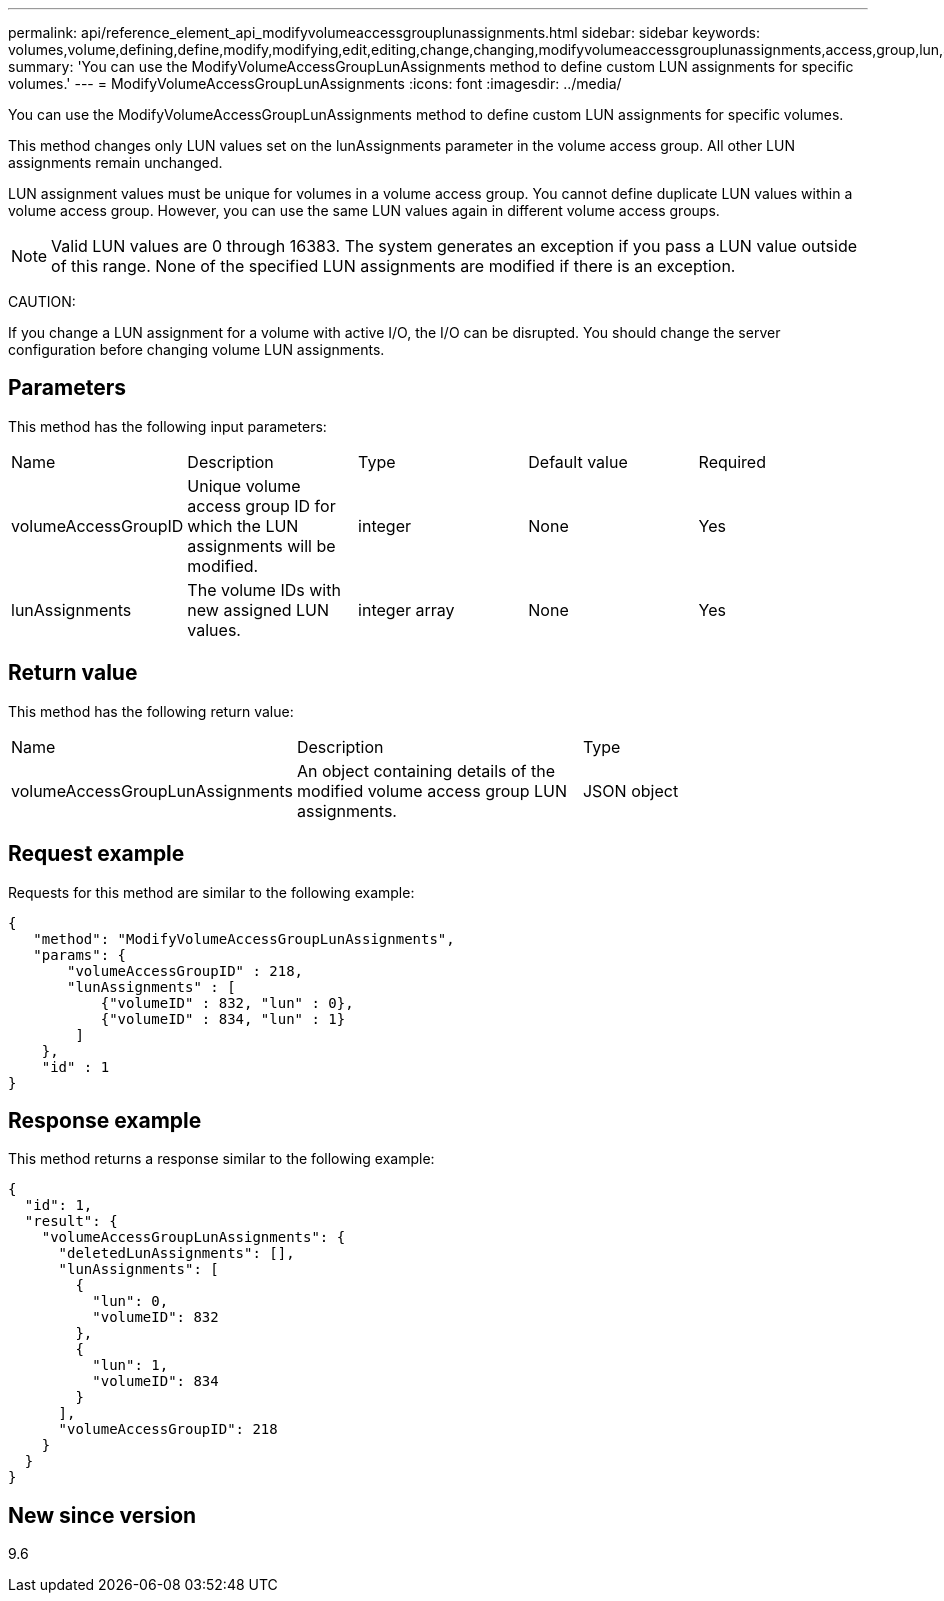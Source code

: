 ---
permalink: api/reference_element_api_modifyvolumeaccessgrouplunassignments.html
sidebar: sidebar
keywords: volumes,volume,defining,define,modify,modifying,edit,editing,change,changing,modifyvolumeaccessgrouplunassignments,access,group,lun,assignment
summary: 'You can use the ModifyVolumeAccessGroupLunAssignments method to define custom LUN assignments for specific volumes.'
---
= ModifyVolumeAccessGroupLunAssignments
:icons: font
:imagesdir: ../media/

[.lead]
You can use the ModifyVolumeAccessGroupLunAssignments method to define custom LUN assignments for specific volumes.

This method changes only LUN values set on the lunAssignments parameter in the volume access group. All other LUN assignments remain unchanged.

LUN assignment values must be unique for volumes in a volume access group. You cannot define duplicate LUN values within a volume access group. However, you can use the same LUN values again in different volume access groups.

NOTE: Valid LUN values are 0 through 16383. The system generates an exception if you pass a LUN value outside of this range. None of the specified LUN assignments are modified if there is an exception.

CAUTION:

If you change a LUN assignment for a volume with active I/O, the I/O can be disrupted. You should change the server configuration before changing volume LUN assignments.

== Parameters

This method has the following input parameters:

|===
| Name| Description| Type| Default value| Required
a|
volumeAccessGroupID
a|
Unique volume access group ID for which the LUN assignments will be modified.
a|
integer
a|
None
a|
Yes
a|
lunAssignments
a|
The volume IDs with new assigned LUN values.
a|
integer array
a|
None
a|
Yes
|===

== Return value

This method has the following return value:

|===
| Name| Description| Type
a|
volumeAccessGroupLunAssignments
a|
An object containing details of the modified volume access group LUN assignments.
a|
JSON object
|===

== Request example

Requests for this method are similar to the following example:

----
{
   "method": "ModifyVolumeAccessGroupLunAssignments",
   "params": {
       "volumeAccessGroupID" : 218,
       "lunAssignments" : [
           {"volumeID" : 832, "lun" : 0},
           {"volumeID" : 834, "lun" : 1}
        ]
    },
    "id" : 1
}
----

== Response example

This method returns a response similar to the following example:

----
{
  "id": 1,
  "result": {
    "volumeAccessGroupLunAssignments": {
      "deletedLunAssignments": [],
      "lunAssignments": [
        {
          "lun": 0,
          "volumeID": 832
        },
        {
          "lun": 1,
          "volumeID": 834
        }
      ],
      "volumeAccessGroupID": 218
    }
  }
}
----

== New since version

9.6
